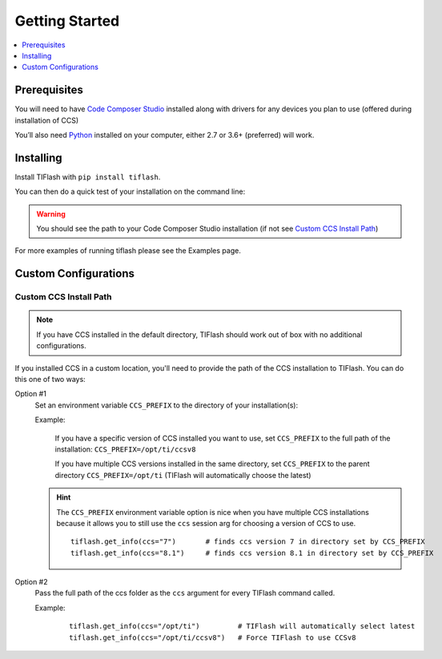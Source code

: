 .. _started:

Getting Started
===============

.. contents::
    :local:
    :depth: 1
    :backlinks: top

Prerequisites
-------------

You will need to have `Code Composer Studio`_ installed along with drivers
for any devices you plan to use (offered during installation of CCS)

You’ll also need `Python`_ installed on your computer, either 2.7 or
3.6+ (preferred) will work.

Installing
----------

Install TIFlash with ``pip install tiflash``.

You can then do a quick test of your installation on the command line:

.. image:: images/started.png
.. warning::
    You should see the path to your Code Composer Studio installation (if not see `Custom CCS Install Path`_)

For more examples of running tiflash please see the Examples page.



Custom Configurations
---------------------

Custom CCS Install Path
.......................

.. note::
    If you have CCS installed in the default directory, TIFlash should work out of
    box with no additional configurations.

If you installed CCS in a custom location, you'll need to provide
the path of the CCS installation to TIFlash. You can do this one of two ways:

Option #1
    Set an environment variable ``CCS_PREFIX`` to the directory of your installation(s):

    Example:

      If you have a specific version of CCS installed you want to use, set
      ``CCS_PREFIX`` to the full path of the installation: ``CCS_PREFIX=/opt/ti/ccsv8``

      If you have multiple CCS versions installed in the same directory, set ``CCS_PREFIX``
      to the parent directory ``CCS_PREFIX=/opt/ti`` (TIFlash will automatically choose the latest)

    .. hint::
        The ``CCS_PREFIX`` environment variable option is nice when you have multiple CCS installations because it allows
        you to still use the ``ccs`` session arg for choosing a version of CCS to use.

        ::

            tiflash.get_info(ccs="7")       # finds ccs version 7 in directory set by CCS_PREFIX
            tiflash.get_info(ccs="8.1")     # finds ccs version 8.1 in directory set by CCS_PREFIX
Option #2
    Pass the full path of the ccs folder as the ``ccs`` argument for every
    TIFlash command called.

    Example:

        ::

            tiflash.get_info(ccs="/opt/ti")         # TIFlash will automatically select latest
            tiflash.get_info(ccs="/opt/ti/ccsv8")   # Force TIFlash to use CCSv8


.. External Links
.. _Debug Server Scripting: http://software-dl.ti.com/ccs/esd/documents/users_guide/sdto_dss_handbook.html
.. _Code Composer Studio: http://www.ti.com/tool/CCSTUDIO
.. _Python: https://www.python.org/downloads/
